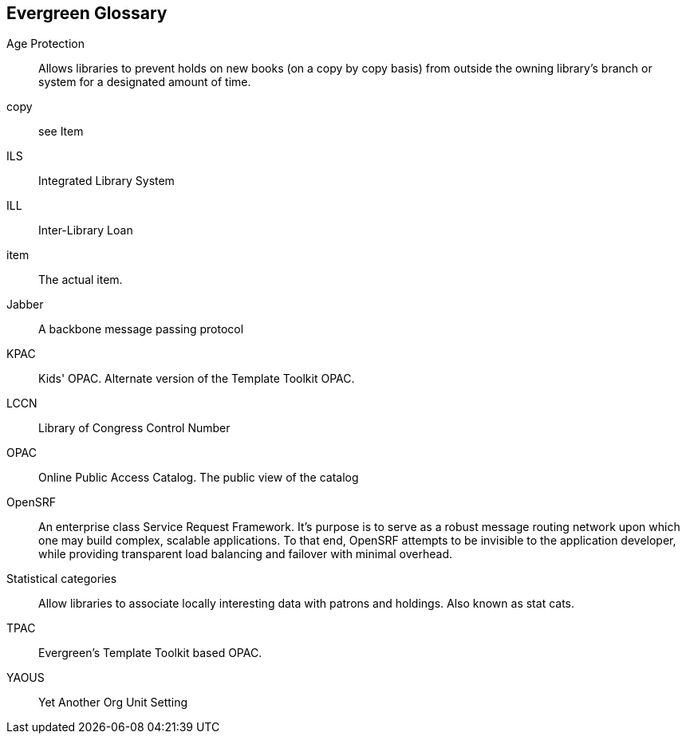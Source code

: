 [glossary]
Evergreen Glossary
------------------


[glossary]
Age Protection:: 
  Allows libraries to prevent holds on new books (on a copy by copy basis) from outside the owning library's branch or system for a designated amount of time.
copy:: 
  see Item
ILS:: 
  Integrated Library System
ILL:: 
  Inter-Library Loan
item:: 
  The actual item.
Jabber:: 
  A backbone message passing protocol
KPAC:: 
  Kids' OPAC. Alternate version of the Template Toolkit OPAC.
LCCN:: 
  Library of Congress Control Number
OPAC:: 
  Online Public Access Catalog.  The public view of the catalog
OpenSRF:: 
  An enterprise class Service Request Framework. It's purpose is to serve as a robust message routing network upon which one may build complex, scalable applications. To that end, OpenSRF attempts to be invisible to the application developer, while providing transparent load balancing and failover with minimal overhead.
Statistical categories:: 
  Allow libraries to associate locally interesting data with patrons and holdings. Also known as stat cats.
TPAC:: 
  Evergreen's Template Toolkit based OPAC.
YAOUS:: 
  Yet Another Org Unit Setting
